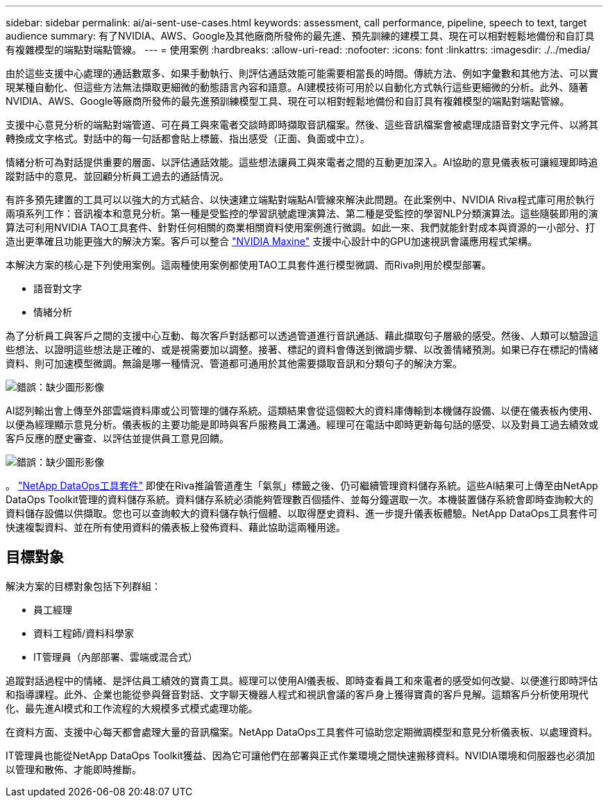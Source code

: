 ---
sidebar: sidebar 
permalink: ai/ai-sent-use-cases.html 
keywords: assessment, call performance, pipeline, speech to text, target audience 
summary: 有了NVIDIA、AWS、Google及其他廠商所發佈的最先進、預先訓練的建模工具、現在可以相對輕鬆地備份和自訂具有複雜模型的端點對端點管線。 
---
= 使用案例
:hardbreaks:
:allow-uri-read: 
:nofooter: 
:icons: font
:linkattrs: 
:imagesdir: ./../media/


[role="lead"]
由於這些支援中心處理的通話數眾多、如果手動執行、則評估通話效能可能需要相當長的時間。傳統方法、例如字彙數和其他方法、可以實現某種自動化、但這些方法無法擷取更細微的動態語言內容和語意。AI建模技術可用於以自動化方式執行這些更細微的分析。此外、隨著NVIDIA、AWS、Google等廠商所發佈的最先進預訓練模型工具、現在可以相對輕鬆地備份和自訂具有複雜模型的端點對端點管線。

支援中心意見分析的端點對端管道、可在員工與來電者交談時即時擷取音訊檔案。然後、這些音訊檔案會被處理成語音對文字元件、以將其轉換成文字格式。對話中的每一句話都會貼上標籤、指出感受（正面、負面或中立）。

情緒分析可為對話提供重要的層面、以評估通話效能。這些想法讓員工與來電者之間的互動更加深入。AI協助的意見儀表板可讓經理即時追蹤對話中的意見、並回顧分析員工過去的通話情況。

有許多預先建置的工具可以以強大的方式結合、以快速建立端點對端點AI管線來解決此問題。在此案例中、NVIDIA Riva程式庫可用於執行兩項系列工作：音訊複本和意見分析。第一種是受監控的學習訊號處理演算法、第二種是受監控的學習NLP分類演算法。這些隨裝即用的演算法可利用NVIDIA TAO工具套件、針對任何相關的商業相關資料使用案例進行微調。如此一來、我們就能針對成本與資源的一小部分、打造出更準確且功能更強大的解決方案。客戶可以整合 https://developer.nvidia.com/maxine["NVIDIA Maxine"^] 支援中心設計中的GPU加速視訊會議應用程式架構。

本解決方案的核心是下列使用案例。這兩種使用案例都使用TAO工具套件進行模型微調、而Riva則用於模型部署。

* 語音對文字
* 情緒分析


為了分析員工與客戶之間的支援中心互動、每次客戶對話都可以透過管道進行音訊通話、藉此擷取句子層級的感受。然後、人類可以驗證這些想法、以證明這些想法是正確的、或是視需要加以調整。接著、標記的資料會傳送到微調步驟、以改善情緒預測。如果已存在標記的情緒資料、則可加速模型微調。無論是哪一種情況、管道都可通用於其他需要擷取音訊和分類句子的解決方案。

image:ai-sent-image1.png["錯誤：缺少圖形影像"]

AI認列輸出會上傳至外部雲端資料庫或公司管理的儲存系統。這類結果會從這個較大的資料庫傳輸到本機儲存設備、以便在儀表板內使用、以便為經理顯示意見分析。儀表板的主要功能是即時與客戶服務員工溝通。經理可在電話中即時更新每句話的感受、以及對員工過去績效或客戶反應的歷史審查、以評估並提供員工意見回饋。

image:ai-sent-image2.png["錯誤：缺少圖形影像"]

。 link:https://github.com/NetApp/netapp-dataops-toolkit/releases/tag/v2.0.0["NetApp DataOps工具套件"^] 即使在Riva推論管道產生「氣氛」標籤之後、仍可繼續管理資料儲存系統。這些AI結果可上傳至由NetApp DataOps Toolkit管理的資料儲存系統。資料儲存系統必須能夠管理數百個插件、並每分鐘選取一次。本機裝置儲存系統會即時查詢較大的資料儲存設備以供擷取。您也可以查詢較大的資料儲存執行個體、以取得歷史資料、進一步提升儀表板體驗。NetApp DataOps工具套件可快速複製資料、並在所有使用資料的儀表板上發佈資料、藉此協助這兩種用途。



== 目標對象

解決方案的目標對象包括下列群組：

* 員工經理
* 資料工程師/資料科學家
* IT管理員（內部部署、雲端或混合式）


追蹤對話過程中的情緒、是評估員工績效的寶貴工具。經理可以使用AI儀表板、即時查看員工和來電者的感受如何改變、以便進行即時評估和指導課程。此外、企業也能從參與聲音對話、文字聊天機器人程式和視訊會議的客戶身上獲得寶貴的客戶見解。這類客戶分析使用現代化、最先進AI模式和工作流程的大規模多式模式處理功能。

在資料方面、支援中心每天都會處理大量的音訊檔案。NetApp DataOps工具套件可協助您定期微調模型和意見分析儀表板、以處理資料。

IT管理員也能從NetApp DataOps Toolkit獲益、因為它可讓他們在部署與正式作業環境之間快速搬移資料。NVIDIA環境和伺服器也必須加以管理和散佈、才能即時推斷。
